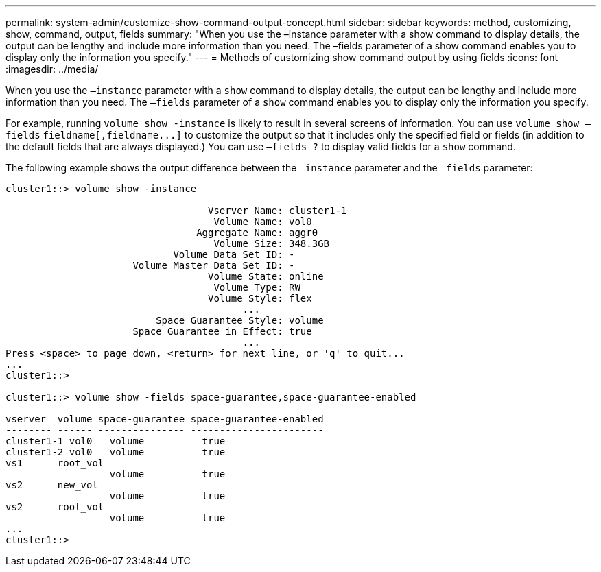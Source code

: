 ---
permalink: system-admin/customize-show-command-output-concept.html
sidebar: sidebar
keywords: method, customizing, show, command, output, fields
summary: "When you use the –instance parameter with a show command to display details, the output can be lengthy and include more information than you need. The –fields parameter of a show command enables you to display only the information you specify."
---
= Methods of customizing show command output by using fields
:icons: font
:imagesdir: ../media/

[.lead]
When you use the `–instance` parameter with a `show` command to display details, the output can be lengthy and include more information than you need. The `–fields` parameter of a `show` command enables you to display only the information you specify.

For example, running `volume show -instance` is likely to result in several screens of information. You can use `volume show –fields` `+fieldname[,fieldname...]+` to customize the output so that it includes only the specified field or fields (in addition to the default fields that are always displayed.) You can use `–fields ?` to display valid fields for a `show` command.

The following example shows the output difference between the `–instance` parameter and the `–fields` parameter:

----
cluster1::> volume show -instance

                                   Vserver Name: cluster1-1
                                    Volume Name: vol0
                                 Aggregate Name: aggr0
                                    Volume Size: 348.3GB
                             Volume Data Set ID: -
                      Volume Master Data Set ID: -
                                   Volume State: online
                                    Volume Type: RW
                                   Volume Style: flex
                                         ...
                          Space Guarantee Style: volume
                      Space Guarantee in Effect: true
                                         ...
Press <space> to page down, <return> for next line, or 'q' to quit...
...
cluster1::>

cluster1::> volume show -fields space-guarantee,space-guarantee-enabled

vserver  volume space-guarantee space-guarantee-enabled
-------- ------ --------------- -----------------------
cluster1-1 vol0   volume          true
cluster1-2 vol0   volume          true
vs1      root_vol
                  volume          true
vs2      new_vol
                  volume          true
vs2      root_vol
                  volume          true
...
cluster1::>
----
